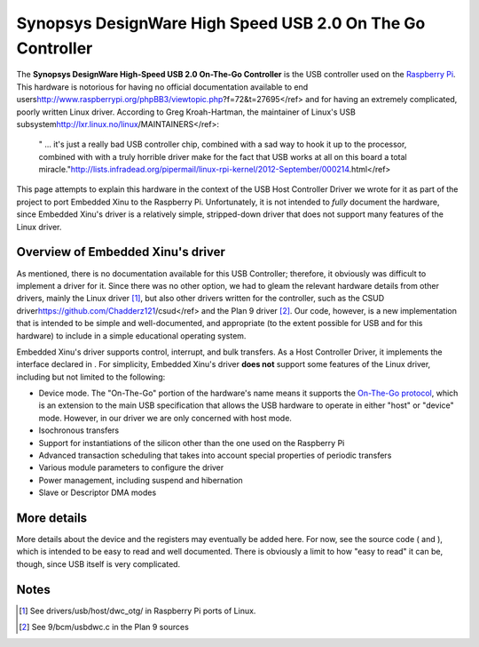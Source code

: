 Synopsys DesignWare High Speed USB 2.0 On The Go Controller
===========================================================

The **Synopsys DesignWare High-Speed USB 2.0 On-The-Go Controller** is
the USB controller used on the `Raspberry Pi <Raspberry Pi>`__. This
hardware is notorious for having no official documentation available to
end
users\ http://www.raspberrypi.org/phpBB3/viewtopic.php?f=72&t=27695</ref>
and for having an extremely complicated, poorly written Linux driver.
According to Greg Kroah-Hartman, the maintainer of Linux's USB
subsystem\ http://lxr.linux.no/linux/MAINTAINERS</ref>:

    " ... it's just a really bad USB controller chip, combined with a
    sad way to hook it up to the processor, combined with with a truly
    horrible driver make for the fact that USB works at all on this
    board a total
    miracle."\ http://lists.infradead.org/pipermail/linux-rpi-kernel/2012-September/000214.html</ref>

This page attempts to explain this hardware in the context of the USB
Host Controller Driver we wrote for it as part of the project to port
Embedded Xinu to the Raspberry Pi. Unfortunately, it is not intended to
*fully* document the hardware, since Embedded Xinu's driver is a
relatively simple, stripped-down driver that does not support many
features of the Linux driver.

Overview of Embedded Xinu's driver
----------------------------------

As mentioned, there is no documentation available for this USB
Controller; therefore, it obviously was difficult to implement a driver
for it. Since there was no other option, we had to gleam the relevant
hardware details from other drivers, mainly the Linux driver [1]_, but
also other drivers written for the controller, such as the CSUD
driver\ https://github.com/Chadderz121/csud</ref> and the Plan 9
driver [2]_. Our code, however, is a new implementation that is intended
to be simple and well-documented, and appropriate (to the extent
possible for USB and for this hardware) to include in a simple
educational operating system.

Embedded Xinu's driver supports control, interrupt, and bulk transfers.
As a Host Controller Driver, it implements the interface declared in .
For simplicity, Embedded Xinu's driver **does not** support some
features of the Linux driver, including but not limited to the
following:

-  Device mode. The "On-The-Go" portion of the hardware's name means it
   supports the `On-The-Go
   protocol <https://en.wikipedia.org/wiki/USB_On-The-Go|USB>`__, which
   is an extension to the main USB specification that allows the USB
   hardware to operate in either "host" or "device" mode. However, in
   our driver we are only concerned with host mode.
-  Isochronous transfers
-  Support for instantiations of the silicon other than the one used on
   the Raspberry Pi
-  Advanced transaction scheduling that takes into account special
   properties of periodic transfers
-  Various module parameters to configure the driver
-  Power management, including suspend and hibernation
-  Slave or Descriptor DMA modes

More details
------------

More details about the device and the registers may eventually be added
here. For now, see the source code ( and ), which is intended to be easy
to read and well documented. There is obviously a limit to how "easy to
read" it can be, though, since USB itself is very complicated.

Notes
-----

.. raw:: html

   <references />

.. [1]
   See drivers/usb/host/dwc\_otg/ in Raspberry Pi ports of Linux.

.. [2]
   See 9/bcm/usbdwc.c in the Plan 9 sources
